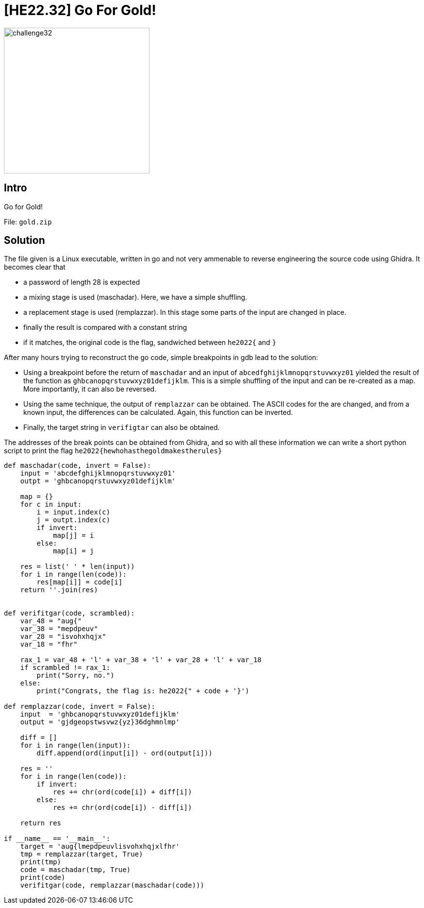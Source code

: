 = [HE22.32] Go For Gold!


image::level7/challenge32.jpg[,300,float="right"]
== Intro
Go for Gold!

File: `gold.zip`


== Solution

The file given is a Linux executable, written in go and not very ammenable to
reverse engineering the source code using Ghidra.  It becomes clear that

* a password of length 28 is expected
* a mixing stage is used (maschadar).  Here, we have a simple shuffling.
* a replacement stage is used (remplazzar).  In this stage some parts of the
  input are changed in place.
* finally the result is compared with a constant string
* if it matches, the original code is the flag, sandwiched between `he2022{`
  and `}`


After many hours trying to reconstruct the go code, simple breakpoints in gdb
lead to the solution:

* Using a breakpoint before the return of `maschadar` and an input of
 `abcedfghijklmnopqrstuvwxyz01` yielded the result of the function as
 `ghbcanopqrstuvwxyz01defijklm`.  This is a simple shuffling of the input and
 can be re-created as a map.  More importantly, it can also be reversed.
* Using the same technique, the output of `remplazzar` can be obtained. The
 ASCII codes for the are changed, and from a known input, the differences can
 be calculated.  Again, this function can be inverted.
* Finally, the target string in `verifigtar` can also be obtained.


The addresses of the break points can be obtained from Ghidra, and so with all
these information we can write a short python script to print the flag
`he2022{hewhohasthegoldmakestherules}`

[source,python]
----
def maschadar(code, invert = False):
    input = 'abcdefghijklmnopqrstuvwxyz01'
    outpt = 'ghbcanopqrstuvwxyz01defijklm'

    map = {}
    for c in input:
        i = input.index(c)
        j = outpt.index(c)
        if invert:
            map[j] = i
        else:
            map[i] = j

    res = list(' ' * len(input))
    for i in range(len(code)):
        res[map[i]] = code[i]
    return ''.join(res)


def verifitgar(code, scrambled):
    var_48 = "aug{"
    var_38 = "mepdpeuv"
    var_28 = "isvohxhqjx"
    var_18 = "fhr"

    rax_1 = var_48 + 'l' + var_38 + 'l' + var_28 + 'l' + var_18
    if scrambled != rax_1:
        print("Sorry, no.")
    else:
        print("Congrats, the flag is: he2022{" + code + '}')

def remplazzar(code, invert = False):
    input  = 'ghbcanopqrstuvwxyz01defijklm'
    output = 'gjdgeopstwsvwz{yz}36dghmnlmp'

    diff = []
    for i in range(len(input)):
        diff.append(ord(input[i]) - ord(output[i]))

    res = ''
    for i in range(len(code)):
        if invert:
            res += chr(ord(code[i]) + diff[i])
        else:
            res += chr(ord(code[i]) - diff[i])
    
    return res

if __name__ == '__main__':
    target = 'aug{lmepdpeuvlisvohxhqjxlfhr'
    tmp = remplazzar(target, True)
    print(tmp)
    code = maschadar(tmp, True)
    print(code)
    verifitgar(code, remplazzar(maschadar(code)))

----



	









